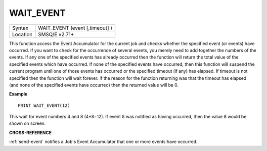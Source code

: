 ..  _wait-event:

WAIT\_EVENT
===========

+----------+-------------------------------------------------------------------+
| Syntax   |  WAIT\_EVENT (event [,timeout] )                                  |
+----------+-------------------------------------------------------------------+
| Location |  SMSQ/E v2.71+                                                    |
+----------+-------------------------------------------------------------------+

This function access the Event Accumulator for the current job and
checks whether the specified event (or events) have occurred. If you want
to check for the occurrence of several events, you merely need to add
together the numbers of the events. If any one of the specified events
has already occurred then the function will return the total value of the
specified events which have occurred. If none of the specified events
have occurred, then this function will suspend the current program until
one of those events has occurred or the specified timeout (if any) has
elapsed. If timeout is not specified then the function will wait
forever. If the reason for the function returning was that the timeout
has elapsed (and none of the specified events have occurred) then the
returned value will be 0.

**Example**

::

    PRINT WAIT_EVENT(12)

This wait for event numbers 4 and 8 (4+8=12). If event 8 was notified
as having occurred, then the value 8 would be shown on screen.

**CROSS-REFERENCE**

:ref:`send-event` notifies a Job's Event
Accumulator that one or more events have occurred.

